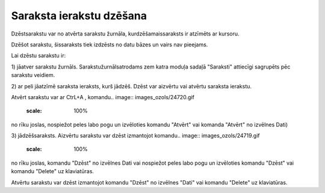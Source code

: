 .. 14040 Saraksta ierakstu dzēšana***************************** 
Dzēstsarakstu var no atvērta sarakstu žurnāla, kurdzēšamaissaraksts ir
atzīmēts ar kursoru.

Dzēšot sarakstu, šissaraksts tiek izdzēsts no datu bāzes un vairs nav
pieejams.



Lai dzēstu sarakstu ir:

1) jāatver sarakstu žurnāls. Sarakstužurnālsatrodams zem katra moduļa
sadaļā "Saraksti" attiecīgi sagrupēts pēc sarakstu veidiem.

2) ar peli jāatzīmē saraksta ieraksts, kurš jādzēš. Dzēst var aizvērtu
vai atvērtu saraksta ierakstu.

Atvērt sarakstu var ar CtrL+A , komandu.. image::
images_ozols/24720.gif
    :scale: 100%
no rīku joslas, nospiežot peles labo pogu un izvēloties komandu
"Atvērt" vai komanda "Atvērt" no izvēlnes Dati)

3) jādzēšsaraksts. Aizvērtu sarakstu var dzēst izmantojot komandu..
image:: images_ozols/24719.gif
    :scale: 100%
no rīku joslas, komandu "Dzēst" no izvēlnes Dati vai nospiežot peles
labo pogu un izvēloties komandu "Dzēst" vai komandu "Delete" uz
klaviatūras.

Atvērtu sarakstu var dzēst izmantojot komandu "Dzēst" no izvēlnes
"Dati" vai komandu "Delete" uz klaviatūras.



 